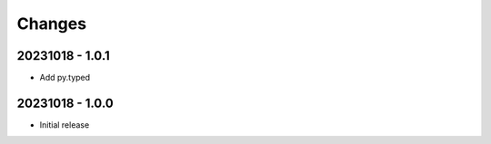 Changes
=======

20231018 - 1.0.1
----------------

- Add py.typed


20231018 - 1.0.0
----------------

- Initial release
